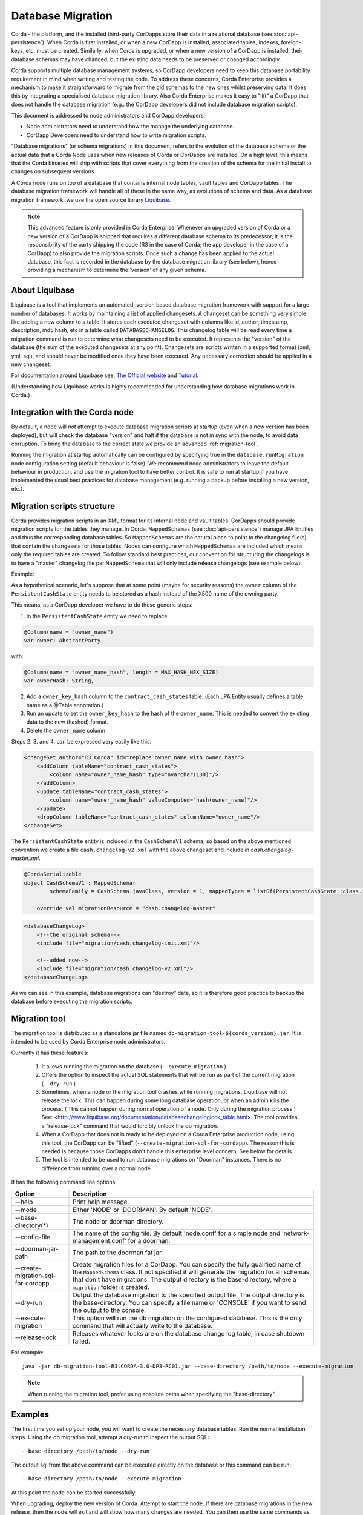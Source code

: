.. highlight:: kotlin
.. raw:: html

   <script type="text/javascript" src="_static/jquery.js"></script>
   <script type="text/javascript" src="_static/codesets.js"></script>


Database Migration
==================

Corda - the platform, and the installed third-party CorDapps store their data in a relational database (see
:doc:`api-persistence`). When Corda is first installed, or when a new CorDapp is installed, associated tables, indexes,
foreign-keys, etc. must be created. Similarly, when Corda is upgraded, or when a new version of a CorDapp is installed,
their database schemas may have changed, but the existing data needs to be preserved or changed accordingly.

Corda supports multiple database management systems, so CorDapp developers need to keep this database portability
requirement in mind when writing and testing the code. To address these concerns, Corda Enterprise provides a mechanism
to make it straightforward to migrate from the old schemas to the new ones whilst preserving data. It does this by
integrating a specialised database migration library. Also Corda Enterprise makes it easy to "lift" a CorDapp that does
not handle the database migration (e.g.: the CorDapp developers did not include database migration scripts).

This document is addressed to node administrators and CorDapp developers.

* Node administrators need to understand how the manage the underlying database.
* CorDapp Developers need to understand how to write migration scripts.

"Database migrations" (or schema migrations) in this document, refers to the evolution of the database schema or the
actual data that a Corda Node uses when new releases of Corda or CorDapps are installed. On a high level, this means
that the Corda binaries will ship with scripts that cover everything from the creation of the schema for the initial
install to changes on subsequent versions.

A Corda node runs on top of a database that contains internal node tables, vault tables and CorDapp tables.
The database migration framework will handle all of these in the same way, as evolutions of schema and data.
As a database migration framework, we use the open source library `Liquibase <http://www.liquibase.org/>`_.

.. note::
    This advanced feature is only provided in Corda Enterprise.
    Whenever an upgraded version of Corda or a new version of a CorDapp is shipped that requires a different database schema to its predecessor,
    it is the responsibility of the party shipping the code (R3 in the case of Corda; the app developer in the case of a CorDapp) to also provide the migration scripts.
    Once such a change has been applied to the actual database, this fact is recorded in the database by the database migration library (see below),
    hence providing a mechanism to determine the 'version' of any given schema.


About Liquibase
---------------

Liquibase is a tool that implements an automated, version based database migration framework with support for a
large number of databases. It works by maintaining a list of applied changesets. A changeset can be something very
simple like adding a new column to a table. It stores each executed changeset with columns like id, author, timestamp,
description, md5 hash, etc in a table called ``DATABASECHANGELOG``. This changelog table will be read every time a
migration command is run to determine what changesets need to be executed. It represents the "version" of the database
(the sum of the executed changesets at any point). Changesets are scripts written in a supported format (xml, yml,
sql), and should never be modified once they have been executed. Any necessary correction should be applied in a new
changeset.

For documentation around Liquibase see: `The Official website <http://www.liquibase.org>`_ and `Tutorial <https://www.thoughts-on-java.org/database-migration-with-liquibase-getting-started>`_.

(Understanding how Liquibase works is highly recommended for understanding how database migrations work in Corda.)

Integration with the Corda node
-------------------------------

By default, a node will *not* attempt to execute database migration scripts at startup (even when a new version has been
deployed), but will check the database "version" and halt if the database is not in sync with the node, to
avoid data corruption. To bring the database to the correct state we provide an advanced :ref:`migration-tool`.

Running the migration at startup automatically can be configured by specifying true in the ``database.runMigration``
node configuration setting (default behaviour is false). We recommend node administrators to leave the default behaviour
in production, and use the migration tool to have better control. It is safe to run at startup if you have
implemented the usual best practices for database management (e.g. running a backup before installing a new version, etc.).

Migration scripts structure
---------------------------

Corda provides migration scripts in an XML format for its internal node and vault tables. CorDapps should provide
migration scripts for the tables they manage. In Corda, ``MappedSchemas`` (see :doc:`api-persistence`) manage JPA
Entities and thus the corresponding database tables. So ``MappedSchemas`` are the natural place to point to the
changelog file(s) that contain the changesets for those tables. Nodes can configure which ``MappedSchemas`` are included
which means only the required tables are created. To follow standard best practices, our convention for structuring the
changelogs is to have a "master" changelog file per ``MappedSchema`` that will only include release changelogs (see example below).

Example:

As a hypothetical scenario, let's suppose that at some point (maybe for security reasons) the ``owner`` column of the
``PersistentCashState`` entity needs to be stored as a hash instead of the X500 name of the owning party.

This means, as a CorDapp developer we have to do these generic steps:

1. In the ``PersistentCashState`` entity we need to replace

.. code-block:: kotlin

    @Column(name = "owner_name")
    var owner: AbstractParty,

with:

.. code-block:: kotlin

    @Column(name = "owner_name_hash", length = MAX_HASH_HEX_SIZE)
    var ownerHash: String,

2. Add a ``owner_key_hash`` column to the ``contract_cash_states`` table. (Each JPA Entity usually defines a table name as a @Table annotation.)

3. Run an update to set the ``owner_key_hash`` to the hash of the ``owner_name``. This is needed to convert the existing data to the new (hashed) format.

4. Delete the ``owner_name`` column

Steps 2. 3. and 4. can be expressed very easily like this:

.. code-block:: xml

    <changeSet author="R3.Corda" id="replace owner_name with owner_hash">
        <addColumn tableName="contract_cash_states">
            <column name="owner_name_hash" type="nvarchar(130)"/>
        </addColumn>
        <update tableName="contract_cash_states">
            <column name="owner_name_hash" valueComputed="hash(owner_name)"/>
        </update>
        <dropColumn tableName="contract_cash_states" columnName="owner_name"/>
    </changeSet>

The ``PersistentCashState`` entity is included in the ``CashSchemaV1`` schema, so based on the above mentioned convention we create a file ``cash.changelog-v2.xml`` with the above changeset and include in `cash.changelog-master.xml`.

.. code-block:: kotlin

    @CordaSerializable
    object CashSchemaV1 : MappedSchema(
            schemaFamily = CashSchema.javaClass, version = 1, mappedTypes = listOf(PersistentCashState::class.java)) {

        override val migrationResource = "cash.changelog-master"


.. code-block:: xml

    <databaseChangeLog>
        <!--the original schema-->
        <include file="migration/cash.changelog-init.xml"/>

        <!--added now-->
        <include file="migration/cash.changelog-v2.xml"/>
    </databaseChangeLog>


As we can see in this example, database migrations can "destroy" data, so it is therefore good practice to backup the
database before executing the migration scripts.

.. _migration-tool:

Migration tool
--------------

The migration tool is distributed as a standalone jar file named ``db-migration-tool-${corda_version}.jar``.
It is intended to be used by Corda Enterprise node administrators.

Currently it has these features:

    1. It allows running the migration on the database (``--execute-migration`` )
    2. Offers the option to inspect the actual SQL statements that will be run as part of the current migration (``--dry-run`` )
    3. Sometimes, when a node or the migration tool crashes while running migrations, Liquibase will not release the lock.
       This can happen during some long database operation, or when an admin kills the process.
       ( This cannot happen during normal operation of a node. Only during the migration process.)
       See: <http://www.liquibase.org/documentation/databasechangeloglock_table.html>.
       The tool provides a "release-lock" command that would forcibly unlock the db migration.
    4. When a CorDapp that does not is ready to be deployed on a Corda Enterprise production node,
       using this tool, the CorDapp can be "lifted" (``--create-migration-sql-for-cordapp``).
       The reason this is needed is because those CorDapps don't handle this enterprise level concern.
       See below for details.
    5. The tool is intended to be used to run database migrations on "Doorman" instances. There is no difference from running over a normal node.

It has the following command line options:

.. table::

   ====================================  =======================================================================
     Option                               Description
   ====================================  =======================================================================
    --help                               Print help message.
    --mode                               Either 'NODE' or 'DOORMAN'. By default 'NODE'.
    --base-directory(*)                  The node or doorman directory.
    --config-file                        The name of the config file. By default 'node.conf' for a simple node and 'network-management.conf' for a doorman.
    --doorman-jar-path                   The path to the doorman fat jar.
    --create-migration-sql-for-cordapp   Create migration files for a CorDapp. You can specify the fully qualified
                                         name of the ``MappedSchema`` class. If not specified it will generate the migration
                                         for all schemas that don't have migrations. The output directory is the
                                         base-directory, where a ``migration`` folder is created.
    --dry-run                            Output the database migration to the specified output file. The output directory
                                         is the base-directory. You can specify a file name or 'CONSOLE' if you want to send the output to the console.
    --execute-migration                  This option will run the db migration on the configured database. This is the
                                         only command that will actually write to the database.
    --release-lock                       Releases whatever locks are on the database change log table, in case shutdown failed.
   ====================================  =======================================================================

For example::

    java -jar db-migration-tool-R3.CORDA-3.0-DP3-RC01.jar --base-directory /path/to/node --execute-migration

.. note:: When running the migration tool, prefer using absolute paths when specifying the "base-directory".


Examples
--------

The first time you set up your node, you will want to create the necessary database tables. Run the normal installation
steps. Using the db migration tool, attempt a dry-run to inspect the output SQL::

    --base-directory /path/to/node --dry-run

The output sql from the above command can be executed directly on the database or this command can be run::

    --base-directory /path/to/node --execute-migration

At this point the node can be started successfully.

When upgrading, deploy the new version of Corda. Attempt to start the node. If there are database migrations in the new
release, then the node will exit and will show how many changes are needed. You can then use the same commands
as above, either to do a dry run or execute the migrations.

The same is true when installing or upgrading a CorDapp. Do a dry run, check the SQL, then trigger a migration.

Node administrator installing a CorDapp targeted at the open source node
------------------------------------------------------------------------

The open source Corda codebase does not have support for Liquibase, so CorDapps contributed by the OS community
will not have this concern addressed by their original developers.

To help Corda Enterprise users, we offer support in the migration tool for "lifting" a CorDapp to support Liquibase.

These are the steps:

1. Deploy the CorDapp on your node (copy the jar into the ``cordapps`` folder)
2. Find out the name of the ``MappedSchema`` containing the new contract state entities.
3. Call the migration tool: ``--base-directory /path/to/node --create-migration-sql-for-cordapp com.example.MyMappedSchema``
   This will generate a file called ``my-mapped-schema.changelog-master.sql`` in a folder called ``migration`` in the ``base-directory``.
   In case you don't specify the actual ``MappedSchema`` name, the tool will generate one SQL file for each schema defined in the CorDapp
4. Inspect the file(s) to make sure it is correct. This is a standard SQL file with some Liquibase metadata as comments.
5. Create a jar with the ``migration`` folder (by convention it could be named: ``originalCorDappName-migration.jar``),
   and deploy this jar together with the CorDapp.
6. To make sure that the new migration will be used, do a dry run with the migration tool and inspect the output file.


Node administrator deploying a new version of a CorDapp developed by the OS community
-------------------------------------------------------------------------------------

This is a slightly more complicated scenario. You will have to understand the changes (if any) that happened in the latest version. If there are changes that require schema adjustments, you will have to write and test those migrations. The way to do that is to create a new changeset in the existing changelog for that CorDapp (generated as above). See  `Liquibase Sql Format <http://www.liquibase.org/documentation/sql_format.html>`_


CorDapp developer developing a new CorDapp
------------------------------------------

CorDapp developers who decide to store contract state in custom entities can create migration files for the ``MappedSchema`` they define.

There are 2 ways of associating a migration file with a schema:

1) By overriding ``val migrationResource: String`` and pointing to a file that needs to be in the classpath.
2) By putting a file on the classpath in a ``migration`` package whose name is the hyphenated name of the schema (all supported file extensions will be appended to the name).

CorDapp developers can use any of the supported formats (XML, SQL, JSON, YAML) for the migration files they create. In
case CorDapp developers distribute their CorDapps with migration files, these will be automatically applied when the
CorDapp is deployed on a Corda Enterprise node. If they are deployed on an open source Corda node, then the
migration will be ignored, and the database tables will be generated by Hibernate. In case CorDapp developers don't
distribute a CorDapp with migration files, then the organisation that decides to deploy this CordApp on a Corda
Enterprise node has the responsibility to manage the database.

During development or demo on the default H2 database, then the CorDapp will just work when deployed even if there are
no migration scripts, by relying on the primitive migration tool provided by Hibernate, which is not intended for
production.

.. warning:: A very important aspect to be remembered is that the CorDapp will have to work on all supported Corda databases.
   It is the responsibility of the developers to test the migration scripts and the CorDapp against all the databases.
   In the future we will provide aditional tooling to assist with this aspect.

When developing a new version of an existing CorDapp, depending on the changes to the ``PersistentEntities``, a
changelog will have to be created as per the Liquibase documentation and the example above.


Troubleshooting
---------------

When seeing problems acquiring the lock, with output like this::

    Waiting for changelog lock....
    Waiting for changelog lock....
    Waiting for changelog lock....
    Waiting for changelog lock....
    Waiting for changelog lock....
    Waiting for changelog lock....
    Waiting for changelog lock....
    Liquibase Update Failed: Could not acquire change log lock.  Currently locked by SomeComputer (192.168.15.X) since 2013-03-20 13:39
    SEVERE 2013-03-20 16:59:liquibase: Could not acquire change log lock.  Currently locked by SomeComputer (192.168.15.X) since 2013-03-20 13:39
    liquibase.exception.LockException: Could not acquire change log lock.  Currently locked by SomeComputer (192.168.15.X) since 2013-03-20 13:39
            at liquibase.lockservice.LockService.waitForLock(LockService.java:81)
            at liquibase.Liquibase.tag(Liquibase.java:507)
            at liquibase.integration.commandline.Main.doMigration(Main.java:643)
            at liquibase.integration.commandline.Main.main(Main.java:116)

then the advice at `this StackOverflow question <https://stackoverflow.com/questions/15528795/liquibase-lock-reasons>`_
may be useful. You can run ``--base-directory /path/to/node --release-lock`` to force Liquibase to give up the lock.


